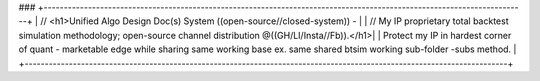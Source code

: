 ###
+------------------------------------------------------------------------------------------------------------------------+
| // <h1>Unified Algo Design Doc(s) System ((open-source//closed-system)) -                                              |
| // My IP proprietary total backtest simulation methodology; open-source channel distribution @((GH/LI/Insta//Fb)).</h1>|
| Protect my IP in hardest corner of quant - marketable edge while sharing same working base ex. same shared btsim working sub-folder -subs method. |
+------------------------------------------------------------------------------------------------------------------------+
